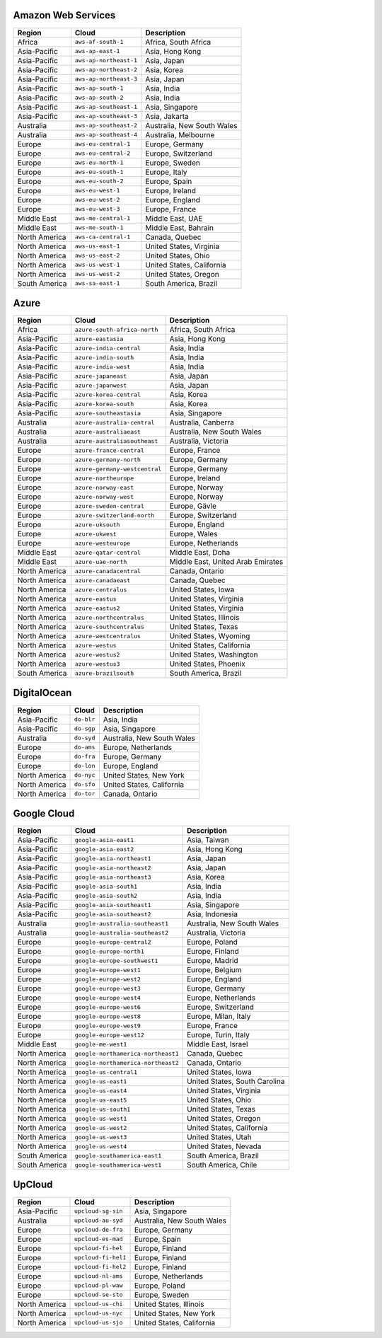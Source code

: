 

Amazon Web Services
-----------------------------------------------------
.. list-table::
  :header-rows: 1

  * - Region
    - Cloud
    - Description
  * - Africa
    - ``aws-af-south-1``
    - Africa, South Africa 
  * - Asia-Pacific
    - ``aws-ap-east-1``
    - Asia, Hong Kong 
  * - Asia-Pacific
    - ``aws-ap-northeast-1``
    - Asia, Japan 
  * - Asia-Pacific
    - ``aws-ap-northeast-2``
    - Asia, Korea 
  * - Asia-Pacific
    - ``aws-ap-northeast-3``
    - Asia, Japan 
  * - Asia-Pacific
    - ``aws-ap-south-1``
    - Asia, India 
  * - Asia-Pacific
    - ``aws-ap-south-2``
    - Asia, India 
  * - Asia-Pacific
    - ``aws-ap-southeast-1``
    - Asia, Singapore 
  * - Asia-Pacific
    - ``aws-ap-southeast-3``
    - Asia, Jakarta 
  * - Australia
    - ``aws-ap-southeast-2``
    - Australia, New South Wales 
  * - Australia
    - ``aws-ap-southeast-4``
    - Australia, Melbourne
  * - Europe
    - ``aws-eu-central-1``
    - Europe, Germany 
  * - Europe
    - ``aws-eu-central-2``
    - Europe, Switzerland 
  * - Europe
    - ``aws-eu-north-1``
    - Europe, Sweden 
  * - Europe
    - ``aws-eu-south-1``
    - Europe, Italy 
  * - Europe
    - ``aws-eu-south-2``
    - Europe, Spain 
  * - Europe
    - ``aws-eu-west-1``
    - Europe, Ireland 
  * - Europe
    - ``aws-eu-west-2``
    - Europe, England 
  * - Europe
    - ``aws-eu-west-3``
    - Europe, France 
  * - Middle East
    - ``aws-me-central-1``
    - Middle East, UAE 
  * - Middle East
    - ``aws-me-south-1``
    - Middle East, Bahrain 
  * - North America
    - ``aws-ca-central-1``
    - Canada, Quebec 
  * - North America
    - ``aws-us-east-1``
    - United States, Virginia 
  * - North America
    - ``aws-us-east-2``
    - United States, Ohio 
  * - North America
    - ``aws-us-west-1``
    - United States, California 
  * - North America
    - ``aws-us-west-2``
    - United States, Oregon 
  * - South America
    - ``aws-sa-east-1``
    - South America, Brazil 

Azure
-----------------------------------------------------
.. list-table::
  :header-rows: 1

  * - Region
    - Cloud
    - Description
  * - Africa
    - ``azure-south-africa-north``
    - Africa, South Africa 
  * - Asia-Pacific
    - ``azure-eastasia``
    - Asia, Hong Kong 
  * - Asia-Pacific
    - ``azure-india-central``
    - Asia, India 
  * - Asia-Pacific
    - ``azure-india-south``
    - Asia, India 
  * - Asia-Pacific
    - ``azure-india-west``
    - Asia, India 
  * - Asia-Pacific
    - ``azure-japaneast``
    - Asia, Japan 
  * - Asia-Pacific
    - ``azure-japanwest``
    - Asia, Japan 
  * - Asia-Pacific
    - ``azure-korea-central``
    - Asia, Korea 
  * - Asia-Pacific
    - ``azure-korea-south``
    - Asia, Korea 
  * - Asia-Pacific
    - ``azure-southeastasia``
    - Asia, Singapore 
  * - Australia
    - ``azure-australia-central``
    - Australia, Canberra 
  * - Australia
    - ``azure-australiaeast``
    - Australia, New South Wales 
  * - Australia
    - ``azure-australiasoutheast``
    - Australia, Victoria 
  * - Europe
    - ``azure-france-central``
    - Europe, France 
  * - Europe
    - ``azure-germany-north``
    - Europe, Germany 
  * - Europe
    - ``azure-germany-westcentral``
    - Europe, Germany 
  * - Europe
    - ``azure-northeurope``
    - Europe, Ireland 
  * - Europe
    - ``azure-norway-east``
    - Europe, Norway 
  * - Europe
    - ``azure-norway-west``
    - Europe, Norway 
  * - Europe
    - ``azure-sweden-central``
    - Europe, Gävle 
  * - Europe
    - ``azure-switzerland-north``
    - Europe, Switzerland 
  * - Europe
    - ``azure-uksouth``
    - Europe, England 
  * - Europe
    - ``azure-ukwest``
    - Europe, Wales 
  * - Europe
    - ``azure-westeurope``
    - Europe, Netherlands 
  * - Middle East
    - ``azure-qatar-central``
    - Middle East, Doha 
  * - Middle East
    - ``azure-uae-north``
    - Middle East, United Arab Emirates 
  * - North America
    - ``azure-canadacentral``
    - Canada, Ontario 
  * - North America
    - ``azure-canadaeast``
    - Canada, Quebec 
  * - North America
    - ``azure-centralus``
    - United States, Iowa 
  * - North America
    - ``azure-eastus``
    - United States, Virginia 
  * - North America
    - ``azure-eastus2``
    - United States, Virginia 
  * - North America
    - ``azure-northcentralus``
    - United States, Illinois 
  * - North America
    - ``azure-southcentralus``
    - United States, Texas 
  * - North America
    - ``azure-westcentralus``
    - United States, Wyoming 
  * - North America
    - ``azure-westus``
    - United States, California 
  * - North America
    - ``azure-westus2``
    - United States, Washington 
  * - North America
    - ``azure-westus3``
    - United States, Phoenix 
  * - South America
    - ``azure-brazilsouth``
    - South America, Brazil 

DigitalOcean
-----------------------------------------------------
.. list-table::
  :header-rows: 1

  * - Region
    - Cloud
    - Description
  * - Asia-Pacific
    - ``do-blr``
    - Asia, India 
  * - Asia-Pacific
    - ``do-sgp``
    - Asia, Singapore 
  * - Australia
    - ``do-syd``
    - Australia, New South Wales 
  * - Europe
    - ``do-ams``
    - Europe, Netherlands 
  * - Europe
    - ``do-fra``
    - Europe, Germany 
  * - Europe
    - ``do-lon``
    - Europe, England 
  * - North America
    - ``do-nyc``
    - United States, New York 
  * - North America
    - ``do-sfo``
    - United States, California 
  * - North America
    - ``do-tor``
    - Canada, Ontario 

Google Cloud
-----------------------------------------------------
.. list-table::
  :header-rows: 1

  * - Region
    - Cloud
    - Description
  * - Asia-Pacific
    - ``google-asia-east1``
    - Asia, Taiwan 
  * - Asia-Pacific
    - ``google-asia-east2``
    - Asia, Hong Kong 
  * - Asia-Pacific
    - ``google-asia-northeast1``
    - Asia, Japan 
  * - Asia-Pacific
    - ``google-asia-northeast2``
    - Asia, Japan 
  * - Asia-Pacific
    - ``google-asia-northeast3``
    - Asia, Korea 
  * - Asia-Pacific
    - ``google-asia-south1``
    - Asia, India 
  * - Asia-Pacific
    - ``google-asia-south2``
    - Asia, India 
  * - Asia-Pacific
    - ``google-asia-southeast1``
    - Asia, Singapore 
  * - Asia-Pacific
    - ``google-asia-southeast2``
    - Asia, Indonesia 
  * - Australia
    - ``google-australia-southeast1``
    - Australia, New South Wales 
  * - Australia
    - ``google-australia-southeast2``
    - Australia, Victoria 
  * - Europe
    - ``google-europe-central2``
    - Europe, Poland 
  * - Europe
    - ``google-europe-north1``
    - Europe, Finland 
  * - Europe
    - ``google-europe-southwest1``
    - Europe, Madrid 
  * - Europe
    - ``google-europe-west1``
    - Europe, Belgium 
  * - Europe
    - ``google-europe-west2``
    - Europe, England 
  * - Europe
    - ``google-europe-west3``
    - Europe, Germany 
  * - Europe
    - ``google-europe-west4``
    - Europe, Netherlands 
  * - Europe
    - ``google-europe-west6``
    - Europe, Switzerland 
  * - Europe
    - ``google-europe-west8``
    - Europe, Milan, Italy 
  * - Europe
    - ``google-europe-west9``
    - Europe, France 
  * - Europe
    - ``google-europe-west12``
    - Europe, Turin, Italy 
  * - Middle East
    - ``google-me-west1``
    - Middle East, Israel 
  * - North America
    - ``google-northamerica-northeast1``
    - Canada, Quebec 
  * - North America
    - ``google-northamerica-northeast2``
    - Canada, Ontario 
  * - North America
    - ``google-us-central1``
    - United States, Iowa 
  * - North America
    - ``google-us-east1``
    - United States, South Carolina 
  * - North America
    - ``google-us-east4``
    - United States, Virginia 
  * - North America
    - ``google-us-east5``
    - United States, Ohio 
  * - North America
    - ``google-us-south1``
    - United States, Texas 
  * - North America
    - ``google-us-west1``
    - United States, Oregon 
  * - North America
    - ``google-us-west2``
    - United States, California 
  * - North America
    - ``google-us-west3``
    - United States, Utah 
  * - North America
    - ``google-us-west4``
    - United States, Nevada 
  * - South America
    - ``google-southamerica-east1``
    - South America, Brazil 
  * - South America
    - ``google-southamerica-west1``
    - South America, Chile 

UpCloud
-----------------------------------------------------
.. list-table::
  :header-rows: 1

  * - Region
    - Cloud
    - Description
  * - Asia-Pacific
    - ``upcloud-sg-sin``
    - Asia, Singapore 
  * - Australia
    - ``upcloud-au-syd``
    - Australia, New South Wales 
  * - Europe
    - ``upcloud-de-fra``
    - Europe, Germany 
  * - Europe
    - ``upcloud-es-mad``
    - Europe, Spain 
  * - Europe
    - ``upcloud-fi-hel``
    - Europe, Finland 
  * - Europe
    - ``upcloud-fi-hel1``
    - Europe, Finland 
  * - Europe
    - ``upcloud-fi-hel2``
    - Europe, Finland 
  * - Europe
    - ``upcloud-nl-ams``
    - Europe, Netherlands 
  * - Europe
    - ``upcloud-pl-waw``
    - Europe, Poland 
  * - Europe
    - ``upcloud-se-sto``
    - Europe, Sweden 
  * - North America
    - ``upcloud-us-chi``
    - United States, Illinois 
  * - North America
    - ``upcloud-us-nyc``
    - United States, New York 
  * - North America
    - ``upcloud-us-sjo``
    - United States, California 